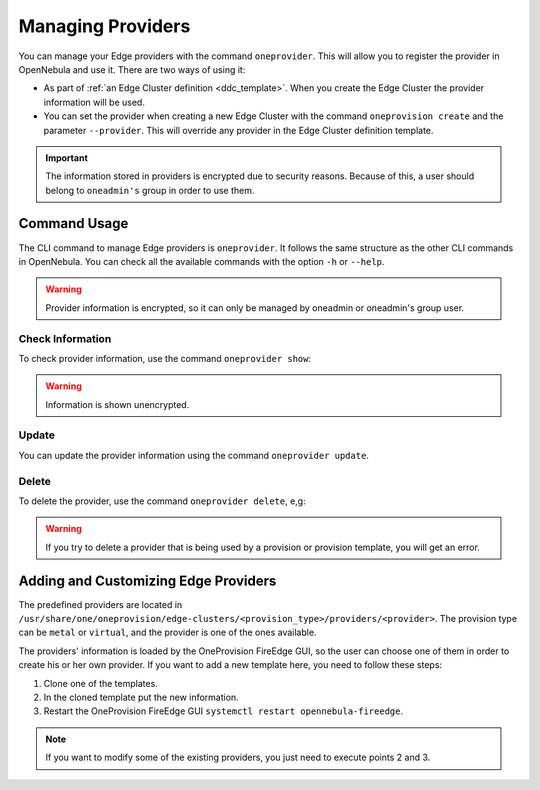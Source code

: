 .. _provider_operations:

================================================================================
Managing Providers
================================================================================

You can manage your Edge providers with the command ``oneprovider``. This will allow you to register the provider in OpenNebula and use it. There are two ways of using it:

- As part of :ref:`an Edge Cluster definition <ddc_template>`. When you create the Edge Cluster the provider information will be used.
- You can set the provider when creating a new Edge Cluster with the command ``oneprovision create`` and the parameter ``--provider``. This will override any provider in the Edge Cluster definition template.

.. important:: The information stored in providers is encrypted due to security reasons. Because of this, a user should belong to ``oneadmin's`` group in order to use them.

Command Usage
================================================================================

The CLI command to manage Edge providers is ``oneprovider``. It follows the same structure as the other CLI commands in OpenNebula. You can check all the available commands with the option ``-h`` or ``--help``.

.. warning:: Provider information is encrypted, so it can only be managed by oneadmin or oneadmin's group user.

Check Information
^^^^^^^^^^^^^^^^^^^^^^^^^^^^^^^^^^^^^^^^^^^^^^^^^^^^^^^^^^^^^^^^^^^^^^^^^^^^^^^^

To check provider information, use the command ``oneprovider show``:

.. prompt:: bash $ auto

    $ oneprovider show 0
    PROVIDER 0 INFORMATION
    ID   : 0
    NAME : aws-frankfurt

    CONNECTION INFORMATION
    access_key : AWS access key
    secret_key : AWS secret key
    region     : eu-central-1

.. warning:: Information is shown unencrypted.

Update
^^^^^^^^^^^^^^^^^^^^^^^^^^^^^^^^^^^^^^^^^^^^^^^^^^^^^^^^^^^^^^^^^^^^^^^^^^^^^^^^

You can update the provider information using the command ``oneprovider update``.

Delete
^^^^^^^^^^^^^^^^^^^^^^^^^^^^^^^^^^^^^^^^^^^^^^^^^^^^^^^^^^^^^^^^^^^^^^^^^^^^^^^^

To delete the provider, use the command ``oneprovider delete``, e,g:

.. prompt:: bash $ auto

    $ oneprovider delete 2

.. warning:: If you try to delete a provider that is being used by a provision or provision template, you will get an error.

.. _adding_provider:

Adding and Customizing Edge Providers
================================================================================

The predefined providers are located in ``/usr/share/one/oneprovision/edge-clusters/<provision_type>/providers/<provider>``. The provision type can be ``metal`` or ``virtual``, and the provider is one of the ones available.

The providers' information is loaded by the OneProvision FireEdge GUI, so the user can choose one of them in order to create his or her own provider. If you want to add a new template here, you need to follow these steps:

1. Clone one of the templates.
2. In the cloned template put the new information.
3. Restart the OneProvision FireEdge GUI ``systemctl restart opennebula-fireedge``.

.. note:: If you want to modify some of the existing providers, you just need to execute points 2 and 3.
